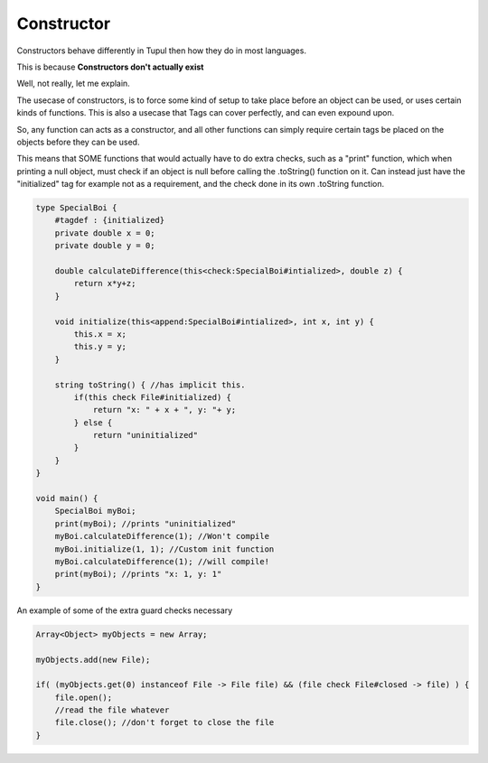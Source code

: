 Constructor
===========

Constructors behave differently in Tupul then how they do in most languages.

This is because **Constructors don't actually exist**

Well, not really, let me explain.

The usecase of constructors, is to force some kind of setup to take place before an object can be used, or uses certain kinds of functions.
This is also a usecase that Tags can cover perfectly, and can even expound upon.

So, any function can acts as a constructor, and all other functions can simply require certain tags be placed on the objects before they can be used.

This means that SOME functions that would actually have to do extra checks, such as a "print" function, which when printing a null object, must check if an object is null before calling the .toString() function on it.
Can instead just have the "initialized" tag for example not as a requirement, and the check done in its own .toString function.

.. code-block::

    type SpecialBoi {
        #tagdef : {initialized}
        private double x = 0;
        private double y = 0;

        double calculateDifference(this<check:SpecialBoi#intialized>, double z) {
            return x*y+z;
        }

        void initialize(this<append:SpecialBoi#intialized>, int x, int y) {
            this.x = x;
            this.y = y;
        }

        string toString() { //has implicit this.
            if(this check File#initialized) {
                return "x: " + x + ", y: "+ y;
            } else {
                return "uninitialized"
            }
        }
    }

    void main() {
        SpecialBoi myBoi;
        print(myBoi); //prints "uninitialized"
        myBoi.calculateDifference(1); //Won't compile
        myBoi.initialize(1, 1); //Custom init function
        myBoi.calculateDifference(1); //will compile!
        print(myBoi); //prints "x: 1, y: 1"
    }



An example of some of the extra guard checks necessary

.. code-block::

    Array<Object> myObjects = new Array;

    myObjects.add(new File);

    if( (myObjects.get(0) instanceof File -> File file) && (file check File#closed -> file) ) {
        file.open();
        //read the file whatever
        file.close(); //don't forget to close the file
    }